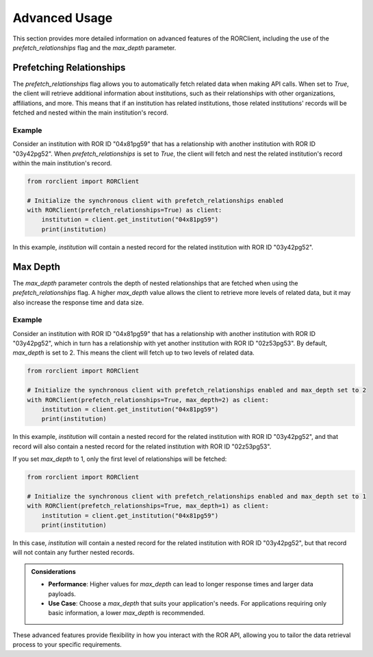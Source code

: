 Advanced Usage
==============

This section provides more detailed information on advanced features of the RORClient, including the use of the `prefetch_relationships` flag and the `max_depth` parameter.

Prefetching Relationships
-------------------------

The `prefetch_relationships` flag allows you to automatically fetch related data when making API calls. When set to `True`, the client will retrieve additional information about institutions, such as their relationships with other organizations, affiliations, and more. This means that if an institution has related institutions, those related institutions' records will be fetched and nested within the main institution's record.

Example
^^^^^^^

Consider an institution with ROR ID "04x81pg59" that has a relationship with another institution with ROR ID "03y42pg52". When `prefetch_relationships` is set to `True`, the client will fetch and nest the related institution's record within the main institution's record.

.. code-block:: python

   from rorclient import RORClient

   # Initialize the synchronous client with prefetch_relationships enabled
   with RORClient(prefetch_relationships=True) as client:
       institution = client.get_institution("04x81pg59")
       print(institution)

In this example, `institution` will contain a nested record for the related institution with ROR ID "03y42pg52".

Max Depth
---------

The `max_depth` parameter controls the depth of nested relationships that are fetched when using the `prefetch_relationships` flag. A higher `max_depth` value allows the client to retrieve more levels of related data, but it may also increase the response time and data size.

Example
^^^^^^^

Consider an institution with ROR ID "04x81pg59" that has a relationship with another institution with ROR ID "03y42pg52", which in turn has a relationship with yet another institution with ROR ID "02z53pg53". By default, `max_depth` is set to 2. This means the client will fetch up to two levels of related data.

.. code-block:: python

   from rorclient import RORClient

   # Initialize the synchronous client with prefetch_relationships enabled and max_depth set to 2
   with RORClient(prefetch_relationships=True, max_depth=2) as client:
       institution = client.get_institution("04x81pg59")
       print(institution)

In this example, `institution` will contain a nested record for the related institution with ROR ID "03y42pg52", and that record will also contain a nested record for the related institution with ROR ID "02z53pg53".

If you set `max_depth` to 1, only the first level of relationships will be fetched:

.. code-block:: python

   from rorclient import RORClient

   # Initialize the synchronous client with prefetch_relationships enabled and max_depth set to 1
   with RORClient(prefetch_relationships=True, max_depth=1) as client:
       institution = client.get_institution("04x81pg59")
       print(institution)

In this case, `institution` will contain a nested record for the related institution with ROR ID "03y42pg52", but that record will not contain any further nested records.

.. admonition:: Considerations

    - **Performance**: Higher values for `max_depth` can lead to longer response times and larger data payloads.
    - **Use Case**: Choose a `max_depth` that suits your application's needs. For applications requiring only basic information, a lower `max_depth` is recommended.

These advanced features provide flexibility in how you interact with the ROR API, allowing you to tailor the data retrieval process to your specific requirements.

